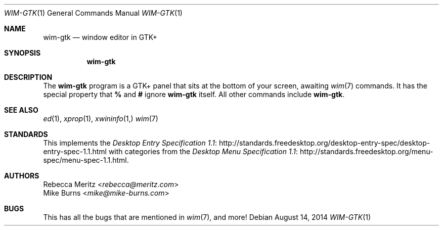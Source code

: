 .Dd August 14, 2014
.Dt WIM-GTK 1
.Os
.Sh NAME
.Nm wim-gtk
.Nd window editor in GTK+
.Sh SYNOPSIS
.Nm wim-gtk
.Sh DESCRIPTION
The
.Nm
program is a GTK+ panel that sits at the bottom of your screen, awaiting
.Xr wim 7
commands.
It has the special property that
.Li %
and
.Li #
ignore
.Nm
itself. All other commands include
.Nm wim-gtk .
.\" .Sh ENVIRONMENT
.\" For sections 1, 6, 7, and 8 only.
.\" .Sh FILES
.\" .Sh EXIT STATUS
.\" For sections 1, 6, and 8 only.
.\" .Sh EXAMPLES
.\" .Sh DIAGNOSTICS
.\" For sections 1, 4, 6, 7, 8, and 9 printf/stderr messages only.
.Sh SEE ALSO
.Xr ed 1 ,
.Xr xprop 1 ,
.Xr xwininfo 1,
.Xr wim 7
.Sh STANDARDS
This implements the
.Lk http://standards.freedesktop.org/desktop-entry-spec/desktop-entry-spec-1.1.html Desktop Entry Specification 1.1
with categories from the
.Lk http://standards.freedesktop.org/menu-spec/menu-spec-1.1.html Desktop Menu Specification 1.1 .
.\" .Sh HISTORY
.Sh AUTHORS
.An -split
.An "Rebecca Meritz" Aq Mt rebecca@meritz.com
.An "Mike Burns" Aq Mt mike@mike-burns.com
.\" .Sh CAVEATS
.Sh BUGS
This has all the bugs that are mentioned in
.Xr wim 7 ,
and more!
